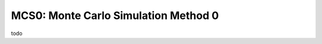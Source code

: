 =====================================
MCS0: Monte Carlo Simulation Method 0
=====================================

todo